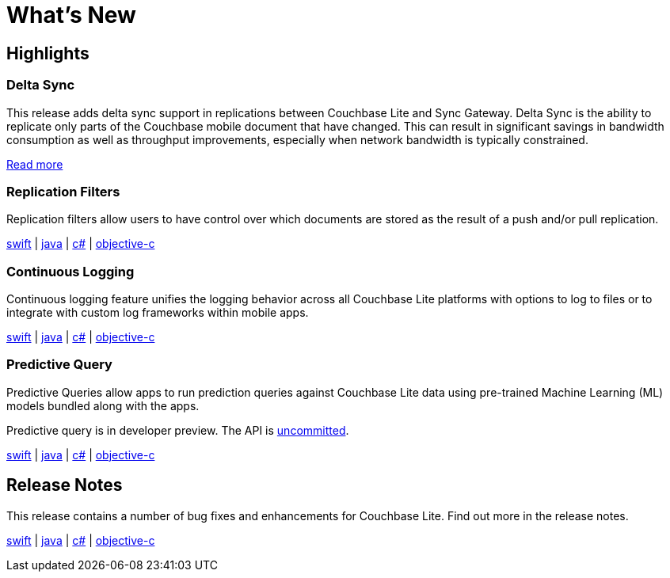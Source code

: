 = What's New

== Highlights

=== Delta Sync

This release adds delta sync support in replications between Couchbase Lite and Sync Gateway.
Delta Sync is the ability to replicate only parts of the Couchbase mobile document that have changed.
This can result in significant savings in bandwidth consumption as well as throughput improvements, especially when network bandwidth is typically constrained.

xref:sync-gateway::config-properties.adoc#databases-foo_db-delta_sync[Read more]

=== Replication Filters

Replication filters allow users to have control over which documents are stored as the result of a push and/or pull replication.

xref:swift.adoc#replication-filters[swift] | xref:java.adoc#replication-filters[java] | xref:csharp.adoc#replication-filters[c#] | xref:objc.adoc#replication-filters[objective-c]

=== Continuous Logging

Continuous logging feature unifies the logging behavior across all Couchbase Lite platforms with options to log to files or to integrate with custom log frameworks within mobile apps.

xref:swift.adoc#logging[swift] | xref:java.adoc#logging[java] | xref:csharp.adoc#logging[c#] | xref:objc.adoc#logging[objective-c]

=== Predictive Query

Predictive Queries allow apps to run prediction queries against Couchbase Lite data using pre-trained Machine Learning (ML) models bundled along with the apps.

Predictive query is in developer preview.
The API is xref:compatibility.adoc#interface-stability[uncommitted].

xref:swift.adoc#predictive-query[swift] | xref:java.adoc#predictive-query[java] | xref:csharp.adoc#predictive-query[c#] | xref:objc.adoc#predictive-query[objective-c]

== Release Notes

This release contains a number of bug fixes and enhancements for Couchbase Lite.
Find out more in the release notes.

xref:swift.adoc#release-notes[swift] | xref:java.adoc#release-notes[java] | xref:csharp.adoc#release-notes[c#] | xref:objc.adoc#release-notes[objective-c]
